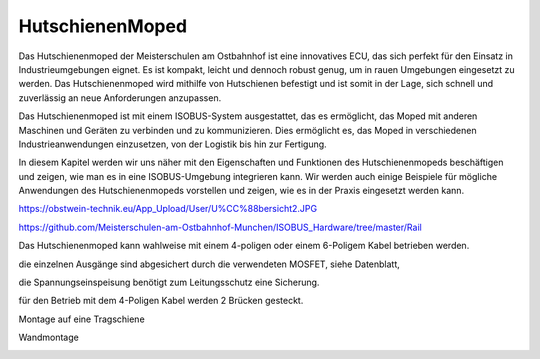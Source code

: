 HutschienenMoped
===================================


Das Hutschienenmoped der Meisterschulen am Ostbahnhof ist eine innovatives ECU, das sich perfekt für den Einsatz in Industrieumgebungen eignet. Es ist kompakt, leicht und dennoch robust genug, um in rauen Umgebungen eingesetzt zu werden. Das Hutschienenmoped wird mithilfe von Hutschienen befestigt und ist somit in der Lage, sich schnell und zuverlässig an neue Anforderungen anzupassen.

Das Hutschienenmoped ist mit einem ISOBUS-System ausgestattet, das es ermöglicht, das Moped mit anderen Maschinen und Geräten zu verbinden und zu kommunizieren. Dies ermöglicht es, das Moped in verschiedenen Industrieanwendungen einzusetzen, von der Logistik bis hin zur Fertigung.

In diesem Kapitel werden wir uns näher mit den Eigenschaften und Funktionen des Hutschienenmopeds beschäftigen und zeigen, wie man es in eine ISOBUS-Umgebung integrieren kann. Wir werden auch einige Beispiele für mögliche Anwendungen des Hutschienenmopeds vorstellen und zeigen, wie es in der Praxis eingesetzt werden kann.


https://obstwein-technik.eu/App_Upload/User/U%CC%88bersicht2.JPG

.. image:: https://github.com/Meisterschulen-am-Ostbahnhof-Munchen/Install-ISOBUS-Environment-docs/raw/main/images/U%CC%88bersicht2.jpeg




https://github.com/Meisterschulen-am-Ostbahnhof-Munchen/ISOBUS_Hardware/tree/master/Rail

Das Hutschienenmoped kann wahlweise mit einem 4-poligen oder einem 6-Poligem Kabel betrieben werden. 

die einzelnen Ausgänge sind abgesichert durch die verwendeten MOSFET, siehe Datenblatt, 

die Spannungseinspeisung benötigt zum Leitungsschutz eine Sicherung. 

für den Betrieb mit dem 4-Poligen Kabel werden 2 Brücken gesteckt.

.. image:: https://user-images.githubusercontent.com/69573151/131333242-37b01669-0a5e-4522-ae8c-900cef21592d.png

.. image:: https://user-images.githubusercontent.com/69573151/131331910-578d9168-a6c1-4cf7-9bb2-5b77f2ccbbf9.png

.. image:: https://user-images.githubusercontent.com/69573151/130034499-ade4596b-8bae-4b48-abe8-2d4ee707ee7e.jpeg 

.. image:: https://user-images.githubusercontent.com/69573151/131330184-93827d18-490c-441f-bc93-b73dbf996116.jpg

.. image:: https://user-images.githubusercontent.com/69573151/131330185-a5d692ec-0d46-441e-a151-64e2bf59f1b0.jpg

Montage auf eine Tragschiene

.. image:: https://user-images.githubusercontent.com/69573151/131330181-5c6e684e-a757-45c4-ad04-8df08671e7e3.jpg

Wandmontage

.. image:: https://user-images.githubusercontent.com/69573151/131330182-306f53df-81f9-43d6-97c5-6507573636bf.jpg

.. image:: https://user-images.githubusercontent.com/69573151/131330183-92ab4422-f9f1-42fa-8dcd-2d5a47942687.jpg
